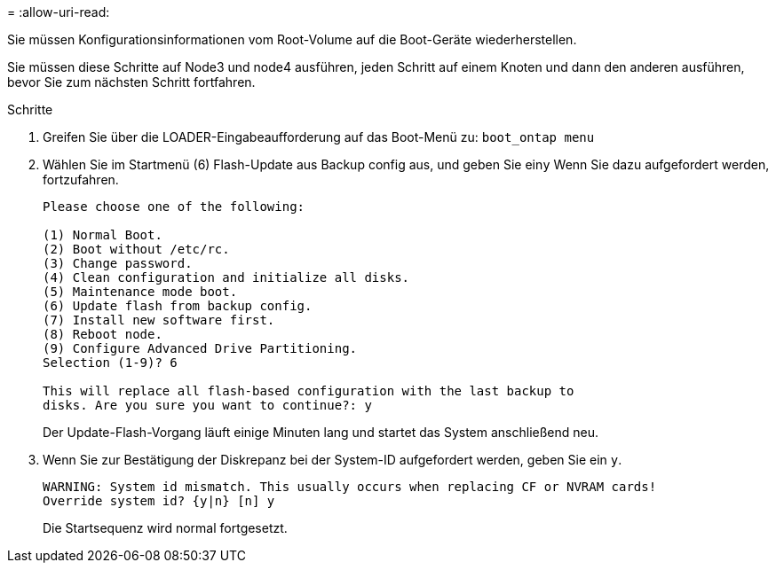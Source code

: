 = 
:allow-uri-read: 


Sie müssen Konfigurationsinformationen vom Root-Volume auf die Boot-Geräte wiederherstellen.

Sie müssen diese Schritte auf Node3 und node4 ausführen, jeden Schritt auf einem Knoten und dann den anderen ausführen, bevor Sie zum nächsten Schritt fortfahren.

.Schritte
. Greifen Sie über die LOADER-Eingabeaufforderung auf das Boot-Menü zu: `boot_ontap menu`
. Wählen Sie im Startmenü (6) Flash-Update aus Backup config aus, und geben Sie ein``y`` Wenn Sie dazu aufgefordert werden, fortzufahren.
+
[listing]
----
Please choose one of the following:

(1) Normal Boot.
(2) Boot without /etc/rc.
(3) Change password.
(4) Clean configuration and initialize all disks.
(5) Maintenance mode boot.
(6) Update flash from backup config.
(7) Install new software first.
(8) Reboot node.
(9) Configure Advanced Drive Partitioning.
Selection (1-9)? 6

This will replace all flash-based configuration with the last backup to
disks. Are you sure you want to continue?: y
----
+
Der Update-Flash-Vorgang läuft einige Minuten lang und startet das System anschließend neu.

. Wenn Sie zur Bestätigung der Diskrepanz bei der System-ID aufgefordert werden, geben Sie ein `y`.
+
[listing]
----
WARNING: System id mismatch. This usually occurs when replacing CF or NVRAM cards!
Override system id? {y|n} [n] y
----
+
Die Startsequenz wird normal fortgesetzt.



